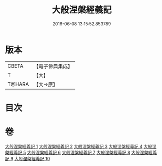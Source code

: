 #+TITLE: 大般涅槃經義記 
#+DATE: 2016-06-08 13:15:52.853789

* 版本
 |     CBETA|【電子佛典集成】|
 |         T|【大】     |
 |    T@HARA|【大→原】   |

* 目次

* 卷
[[file:KR6g0002_001.txt][大般涅槃經義記 1]]
[[file:KR6g0002_002.txt][大般涅槃經義記 2]]
[[file:KR6g0002_003.txt][大般涅槃經義記 3]]
[[file:KR6g0002_004.txt][大般涅槃經義記 4]]
[[file:KR6g0002_005.txt][大般涅槃經義記 5]]
[[file:KR6g0002_006.txt][大般涅槃經義記 6]]
[[file:KR6g0002_007.txt][大般涅槃經義記 7]]
[[file:KR6g0002_008.txt][大般涅槃經義記 8]]
[[file:KR6g0002_009.txt][大般涅槃經義記 9]]
[[file:KR6g0002_010.txt][大般涅槃經義記 10]]

